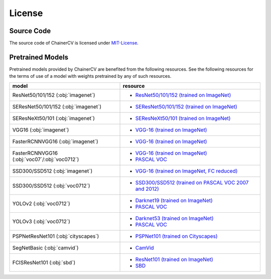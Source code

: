 *******
License
*******

Source Code
~~~~~~~~~~~

The source code of ChainerCV is licensed under `MIT-License <https://github.com/chainer/chainercv/blob/master/LICENSE>`_.

Pretrained Models
~~~~~~~~~~~~~~~~~

Pretrained models provided by ChainerCV are benefited from the following resources.
See the following resources for the terms of use of a model with weights pretrained by any of such resources.

.. list-table::
    :header-rows: 1

    * - model
      - resource
    * - ResNet50/101/152 (:obj:`imagenet`)
      - * `ResNet50/101/152 (trained on ImageNet) <https://github.com/KaimingHe/deep-residual-networks#models>`_
    * - SEResNet50/101/152 (:obj:`imagenet`)
      - * `SEResNet50/101/152 (trained on ImageNet) <https://github.com/hujie-frank/SENet>`_
    * - SEResNeXt50/101 (:obj:`imagenet`)
      - * `SEResNeXt50/101 (trained on ImageNet) <https://github.com/hujie-frank/SENet>`_
    * - VGG16 (:obj:`imagenet`)
      - * `VGG-16 (trained on ImageNet) <http://www.robots.ox.ac.uk/%7Evgg/research/very_deep/>`_
    * - FasterRCNNVGG16 (:obj:`imagenet`)
      - * `VGG-16 (trained on ImageNet) <http://www.robots.ox.ac.uk/%7Evgg/research/very_deep/>`_
    * - FasterRCNNVGG16 (:obj:`voc07`/:obj:`voc0712`)
      - * `VGG-16 (trained on ImageNet) <http://www.robots.ox.ac.uk/%7Evgg/research/very_deep/>`_
        * `PASCAL VOC <http://host.robots.ox.ac.uk/pascal/VOC/>`_
    * - SSD300/SSD512 (:obj:`imagenet`)
      - * `VGG-16 (trained on ImageNet, FC reduced) <https://github.com/weiliu89/caffe/tree/ssd#preparation>`_
    * - SSD300/SSD512 (:obj:`voc0712`)
      - * `SSD300/SSD512 (trained on PASCAL VOC 2007 and 2012) <https://github.com/weiliu89/caffe/tree/ssd#models>`_
    * - YOLOv2 (:obj:`voc0712`)
      - * `Darknet19 (trained on ImageNet) <https://pjreddie.com/darknet/yolov2/#train-voc>`_
        * `PASCAL VOC <http://host.robots.ox.ac.uk/pascal/VOC/>`_
    * - YOLOv3 (:obj:`voc0712`)
      - * `Darknet53 (trained on ImageNet) <https://pjreddie.com/darknet/yolo/#train-voc>`_
        * `PASCAL VOC <http://host.robots.ox.ac.uk/pascal/VOC/>`_
    * - PSPNetResNet101 (:obj:`cityscapes`)
      - * `PSPNet101 (trained on Cityscapes) <https://github.com/hszhao/PSPNet#usage>`_
    * - SegNetBasic (:obj:`camvid`)
      - * `CamVid <https://github.com/alexgkendall/SegNet-Tutorial/>`_
    * - FCISResNet101 (:obj:`sbd`)
      - * `ResNet101 (trained on ImageNet) <https://github.com/KaimingHe/deep-residual-networks#models>`_
        * `SBD <http://home.bharathh.info/pubs/codes/SBD/download.html>`_
